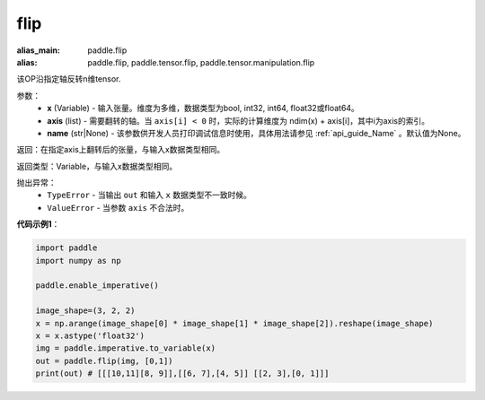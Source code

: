 .. _cn_api_tensor_flip:

flip
-------------------------------

.. py:function:: paddle.flip(x, axis, name=None):

:alias_main: paddle.flip
:alias: paddle.flip, paddle.tensor.flip, paddle.tensor.manipulation.flip



该OP沿指定轴反转n维tensor.

参数：
    - **x** (Variable) - 输入张量。维度为多维，数据类型为bool, int32, int64, float32或float64。
    - **axis** (list) - 需要翻转的轴。当 ``axis[i] < 0`` 时，实际的计算维度为 ndim(x) + axis[i]，其中i为axis的索引。
    - **name** (str|None) - 该参数供开发人员打印调试信息时使用，具体用法请参见 :ref:`api_guide_Name` 。默认值为None。

返回：在指定axis上翻转后的张量，与输入x数据类型相同。

返回类型：Variable，与输入x数据类型相同。

抛出异常：
    - ``TypeError`` - 当输出 ``out`` 和输入 ``x`` 数据类型不一致时候。
    - ``ValueError`` - 当参数  ``axis`` 不合法时。

**代码示例1**：

.. code-block:: python

    import paddle
    import numpy as np

    paddle.enable_imperative()
    
    image_shape=(3, 2, 2)
    x = np.arange(image_shape[0] * image_shape[1] * image_shape[2]).reshape(image_shape)
    x = x.astype('float32')
    img = paddle.imperative.to_variable(x)
    out = paddle.flip(img, [0,1])
    print(out) # [[[10,11][8, 9]],[[6, 7],[4, 5]] [[2, 3],[0, 1]]]


